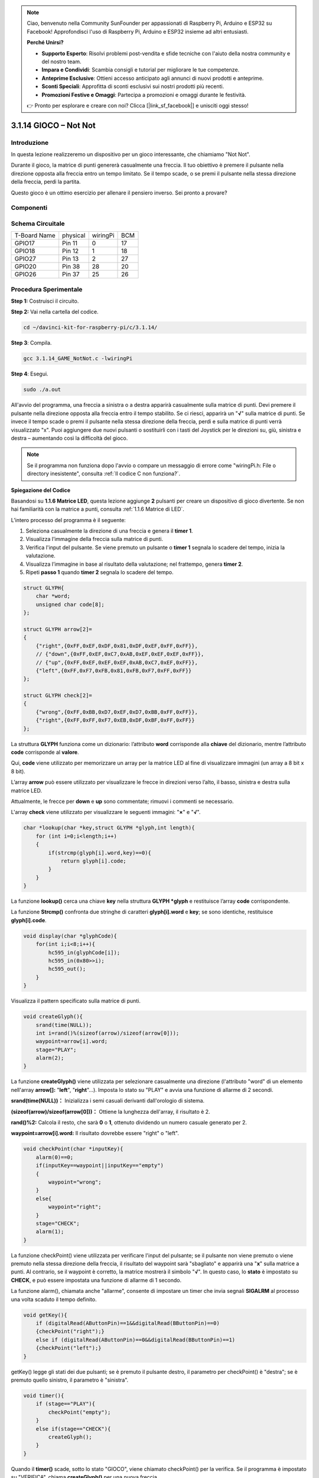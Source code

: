 .. note::

    Ciao, benvenuto nella Community SunFounder per appassionati di Raspberry Pi, Arduino e ESP32 su Facebook! Approfondisci l'uso di Raspberry Pi, Arduino e ESP32 insieme ad altri entusiasti.

    **Perché Unirsi?**

    - **Supporto Esperto**: Risolvi problemi post-vendita e sfide tecniche con l'aiuto della nostra community e del nostro team.
    - **Impara e Condividi**: Scambia consigli e tutorial per migliorare le tue competenze.
    - **Anteprime Esclusive**: Ottieni accesso anticipato agli annunci di nuovi prodotti e anteprime.
    - **Sconti Speciali**: Approfitta di sconti esclusivi sui nostri prodotti più recenti.
    - **Promozioni Festive e Omaggi**: Partecipa a promozioni e omaggi durante le festività.

    👉 Pronto per esplorare e creare con noi? Clicca [|link_sf_facebook|] e unisciti oggi stesso!

3.1.14 GIOCO – Not Not
=======================

Introduzione
--------------------

In questa lezione realizzeremo un dispositivo per un gioco interessante, che chiamiamo "Not Not".

Durante il gioco, la matrice di punti genererà casualmente una freccia. Il tuo obiettivo è premere il pulsante nella direzione opposta alla freccia entro un tempo limitato. Se il tempo scade, o se premi il pulsante nella stessa direzione della freccia, perdi la partita.

Questo gioco è un ottimo esercizio per allenare il pensiero inverso. Sei pronto a provare?

Componenti
---------------

.. image:: img/list_GAME_Not_Not.png
    :align: center

Schema Circuitale
-----------------------

============ ======== ======== ===
T-Board Name physical wiringPi BCM
GPIO17       Pin 11   0        17
GPIO18       Pin 12   1        18
GPIO27       Pin 13   2        27
GPIO20       Pin 38   28       20
GPIO26       Pin 37   25       26
============ ======== ======== ===

.. image:: img/Schematic_three_one14.png
   :align: center

Procedura Sperimentale
-----------------------------

**Step 1:** Costruisci il circuito.

.. image:: img/image280.png
    :width: 800

**Step 2:** Vai nella cartella del codice.

.. raw:: html

   <run></run>

.. code-block::

    cd ~/davinci-kit-for-raspberry-pi/c/3.1.14/

**Step 3**: Compila.

.. raw:: html

   <run></run>

.. code-block::

    gcc 3.1.14_GAME_NotNot.c -lwiringPi

**Step 4**: Esegui.

.. raw:: html

   <run></run>

.. code-block::

     sudo ./a.out

All'avvio del programma, una freccia a sinistra o a destra apparirà 
casualmente sulla matrice di punti. Devi premere il pulsante nella 
direzione opposta alla freccia entro il tempo stabilito. Se ci riesci, 
apparirà un \"**√**\" sulla matrice di punti. Se invece il tempo scade 
o premi il pulsante nella stessa direzione della freccia, perdi e sulla 
matrice di punti verrà visualizzato \"x\". Puoi aggiungere due nuovi 
pulsanti o sostituirli con i tasti del Joystick per le direzioni su, 
giù, sinistra e destra – aumentando così la difficoltà del gioco.

.. note::

    Se il programma non funziona dopo l'avvio o compare un messaggio di errore come \"wiringPi.h: File o directory inesistente\", consulta :ref:`Il codice C non funziona?`.


**Spiegazione del Codice**

Basandosi su **1.1.6 Matrice LED**, questa lezione aggiunge **2** 
pulsanti per creare un dispositivo di gioco divertente. Se non hai 
familiarità con la matrice a punti, consulta :ref:`1.1.6 Matrice di LED`.

L’intero processo del programma è il seguente:

1. Seleziona casualmente la direzione di una freccia e genera il **timer 1**.

2. Visualizza l’immagine della freccia sulla matrice di punti.

3. Verifica l'input del pulsante. Se viene premuto un pulsante o **timer 1** 
   segnala lo scadere del tempo, inizia la valutazione.

4. Visualizza l’immagine in base al risultato della valutazione; nel frattempo, 
   genera **timer 2**.

5. Ripeti **passo 1** quando **timer 2** segnala lo scadere del tempo.

.. code-block:: c

    struct GLYPH{
        char *word;
        unsigned char code[8];
    };

    struct GLYPH arrow[2]=
    {
        {"right",{0xFF,0xEF,0xDF,0x81,0xDF,0xEF,0xFF,0xFF}},
        // {"down",{0xFF,0xEF,0xC7,0xAB,0xEF,0xEF,0xEF,0xFF}},
        // {"up",{0xFF,0xEF,0xEF,0xEF,0xAB,0xC7,0xEF,0xFF}},    
        {"left",{0xFF,0xF7,0xFB,0x81,0xFB,0xF7,0xFF,0xFF}}
    };

    struct GLYPH check[2]=
    {
        {"wrong",{0xFF,0xBB,0xD7,0xEF,0xD7,0xBB,0xFF,0xFF}},
        {"right",{0xFF,0xFF,0xF7,0xEB,0xDF,0xBF,0xFF,0xFF}}
    };

La struttura **GLYPH** funziona come un dizionario: l’attributo **word** 
corrisponde alla **chiave** del dizionario, mentre l’attributo **code** 
corrisponde al **valore**.

Qui, **code** viene utilizzato per memorizzare un array per la matrice LED 
al fine di visualizzare immagini (un array a 8 bit x 8 bit).

L’array **arrow** può essere utilizzato per visualizzare le frecce in direzioni 
verso l’alto, il basso, sinistra e destra sulla matrice LED.

Attualmente, le frecce per **down** e **up** sono commentate; rimuovi i 
commenti se necessario.

L'array **check** viene utilizzato per visualizzare le seguenti immagini: 
\"**×**\" e \"**√**\".

.. code-block:: c

    char *lookup(char *key,struct GLYPH *glyph,int length){
        for (int i=0;i<length;i++)
        {
            if(strcmp(glyph[i].word,key)==0){
                return glyph[i].code;
            }
        }    
    }

La funzione **lookup()** cerca una chiave **key** nella struttura 
**GLYPH \*glyph** e restituisce l’array **code** corrispondente.

La funzione **Strcmp()** confronta due stringhe di caratteri 
**glyph[i].word** e **key**; se sono identiche, restituisce **glyph[i].code**.

.. code-block:: c

    void display(char *glyphCode){
        for(int i;i<8;i++){
            hc595_in(glyphCode[i]);
            hc595_in(0x80>>i);
            hc595_out();
        }
    }

Visualizza il pattern specificato sulla matrice di punti.

.. code-block:: c

    void createGlyph(){
        srand(time(NULL));
        int i=rand()%(sizeof(arrow)/sizeof(arrow[0]));
        waypoint=arrow[i].word;
        stage="PLAY";
        alarm(2);
    }

La funzione **createGlyph()** viene utilizzata per selezionare casualmente 
una direzione (l'attributo "word" di un elemento nell'array **arrow[]:** 
\"**left**\", \"**right**\"...). Imposta lo stato su \"PLAY\" e avvia una 
funzione di allarme di 2 secondi.

**srand(time(NULL))：** Inizializza i semi casuali derivanti dall'orologio di sistema.

**(sizeof(arrow)/sizeof(arrow[0]))：** Ottiene la lunghezza dell'array, il risultato è 2.

**rand()%2:** Calcola il resto, che sarà **0** o **1**, ottenuto dividendo un numero casuale generato per 2.

**waypoint=arrow[i].word:** Il risultato dovrebbe essere \"right\" o \"left\".


.. code-block:: c

    void checkPoint(char *inputKey){
        alarm(0)==0;
        if(inputKey==waypoint||inputKey=="empty")
        {
            waypoint="wrong";
        }
        else{
            waypoint="right";
        }
        stage="CHECK";
        alarm(1);
    }

La funzione checkPoint() viene utilizzata per verificare l'input del pulsante; 
se il pulsante non viene premuto o viene premuto nella stessa direzione della 
freccia, il risultato del waypoint sarà "sbagliato" e apparirà una \"**x**\" 
sulla matrice a punti. Al contrario, se il waypoint è corretto, la matrice 
mostrerà il simbolo \"**√**\". In questo caso, lo **stato** è impostato su 
**CHECK**, e può essere impostata una funzione di allarme di 1 secondo.

La funzione alarm(), chiamata anche \"allarme\", consente di impostare un 
timer che invia segnali **SIGALRM** al processo una volta scaduto il tempo 
definito.

.. code-block:: c

    void getKey(){
        if (digitalRead(AButtonPin)==1&&digitalRead(BButtonPin)==0)
        {checkPoint("right");}
        else if (digitalRead(AButtonPin)==0&&digitalRead(BButtonPin)==1)
        {checkPoint("left");}
    }

getKey() legge gli stati dei due pulsanti; se è premuto il pulsante destro, 
il parametro per checkPoint() è "destra"; se è premuto quello sinistro, il 
parametro è "sinistra".

.. code-block:: c

    void timer(){
        if (stage=="PLAY"){
            checkPoint("empty");
        }
        else if(stage=="CHECK"){
            createGlyph();
        }
    }

Quando il **timer()** scade, sotto lo stato "GIOCO", viene chiamato 
checkPoint() per la verifica. Se il programma è impostato su "VERIFICA", 
chiama **createGlyph()** per una nuova freccia.

.. code-block:: c

    void main(){
        setup();
        signal(SIGALRM,timer);
        createGlyph();
        char *code = NULL;
        while(1){
            if (stage == "PLAY")
            {
                code=lookup(waypoint,arrow,sizeof(arrow)/sizeof(arrow[0]));
                display(code);
                getKey();
            }
            else if(stage == "CHECK")
            {
                code = lookup(waypoint,check,sizeof(check)/sizeof(check[0]));
                display(code);
            }
        }
    }

**signal(SIGALRM, timer)**: Chiama **timer()** quando riceve un segnale 
**SIGALRM** generato dal timer **alarm()**.

All'avvio del programma, **createGlyph()** viene chiamato una volta, quindi 
inizia il loop.

Nel loop: in modalità **GIOCO**, la matrice di punti mostra le frecce e 
controlla lo stato dei pulsanti; in modalità **VERIFICA**, mostra "x" o "√".


